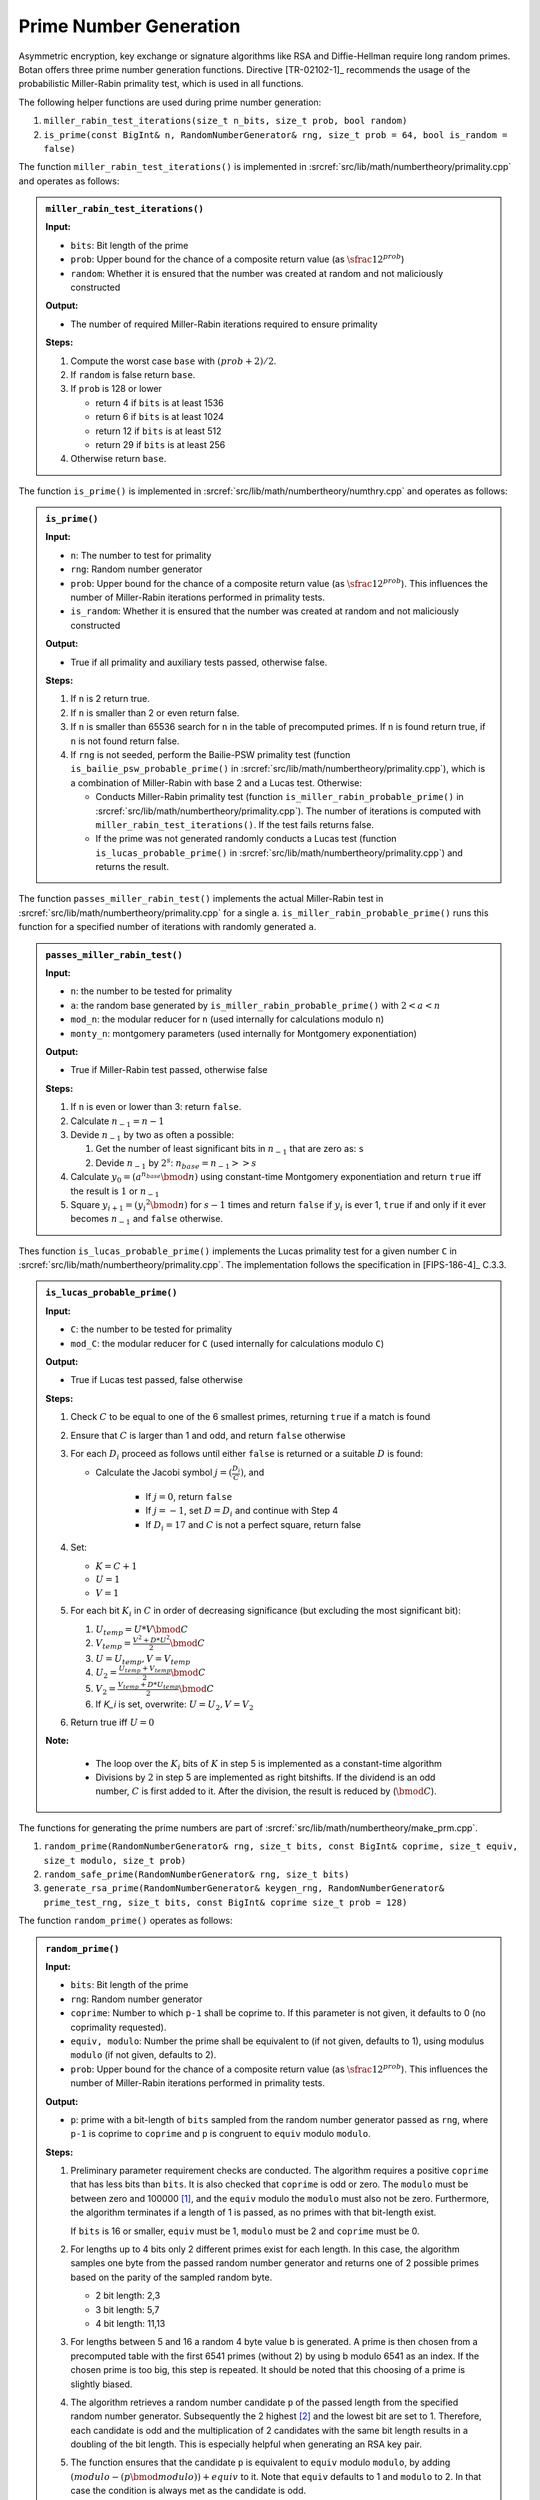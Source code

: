 .. _prim:

Prime Number Generation
=======================

Asymmetric encryption, key exchange or signature algorithms like RSA and
Diffie-Hellman require long random primes. Botan offers three prime
number generation functions. Directive [TR-02102-1]_ recommends the usage
of the probabilistic Miller-Rabin primality test, which is used in all
functions.

The following helper functions are used during prime number generation:

1. ``miller_rabin_test_iterations(size_t n_bits, size_t prob, bool random)``
2. ``is_prime(const BigInt& n, RandomNumberGenerator& rng, size_t prob = 64, bool is_random = false)``

The function ``miller_rabin_test_iterations()`` is implemented in
:srcref:`src/lib/math/numbertheory/primality.cpp` and operates as follows:

.. admonition:: ``miller_rabin_test_iterations()``

   **Input:**

   -  ``bits``: Bit length of the prime
   -  ``prob``: Upper bound for the chance of a composite return value
      (as :math:`\sfrac{1}{2^{prob}}`)
   -  ``random``: Whether it is ensured that the number was created at
      random and not maliciously constructed

   **Output:**

   -  The number of required Miller-Rabin iterations required to ensure
      primality

   **Steps:**

   1. Compute the worst case ``base`` with :math:`{({\mathit{prob} + 2})}/2`.
   2. If ``random`` is false return ``base``.
   3. If ``prob`` is 128 or lower

      -  return 4 if ``bits`` is at least 1536
      -  return 6 if ``bits`` is at least 1024
      -  return 12 if ``bits`` is at least 512
      -  return 29 if ``bits`` is at least 256

   4. Otherwise return ``base``.

The function ``is_prime()`` is implemented in
:srcref:`src/lib/math/numbertheory/numthry.cpp` and operates as follows:

.. admonition:: ``is_prime()``

   **Input:**

   -  ``n``: The number to test for primality
   -  ``rng``: Random number generator
   -  ``prob``: Upper bound for the chance of a composite return value
      (as :math:`\sfrac{1}{2^{prob}}`).
      This influences the number of Miller-Rabin iterations performed in
      primality tests.
   -  ``is_random``: Whether it is ensured that the number was created at
      random and not maliciously constructed

   **Output:**

   -  True if all primality and auxiliary tests passed, otherwise false.

   **Steps:**

   1. If ``n`` is 2 return true.
   2. If ``n`` is smaller than 2 or even return false.
   3. If ``n`` is smaller than 65536 search for ``n`` in the table of
      precomputed primes. If ``n`` is found return true, if ``n`` is not found
      return false.
   4. If ``rng`` is not seeded, perform the Bailie-PSW primality test (function
      ``is_bailie_psw_probable_prime()`` in
      :srcref:`src/lib/math/numbertheory/primality.cpp`), which is a combination of
      Miller-Rabin with base 2 and a Lucas test.
      Otherwise:

      -  Conducts Miller-Rabin primality test (function
         ``is_miller_rabin_probable_prime()`` in
         :srcref:`src/lib/math/numbertheory/primality.cpp`). The number of
         iterations is computed with ``miller_rabin_test_iterations()``. If
         the test fails returns false.
      -  If the prime was not generated randomly
         conducts a Lucas test (function ``is_lucas_probable_prime()`` in
         :srcref:`src/lib/math/numbertheory/primality.cpp`) and returns the result.

The function ``passes_miller_rabin_test()`` implements the actual Miller-Rabin test
in :srcref:`src/lib/math/numbertheory/primality.cpp` for a single ``a``.
``is_miller_rabin_probable_prime()`` runs this function for a specified number of
iterations with randomly generated ``a``.

.. admonition:: ``passes_miller_rabin_test()``

   **Input:**

   - ``n``: the number to be tested for primality
   - ``a``: the random base generated by ``is_miller_rabin_probable_prime()``
     with :math:`2 < a < n`
   - ``mod_n``: the modular reducer for ``n`` (used internally for calculations modulo ``n``)
   - ``monty_n``: montgomery parameters (used internally for Montgomery exponentiation)

   **Output:**

   - True if Miller-Rabin test passed, otherwise false

   **Steps:**

   1. If ``n`` is even or lower than 3: return ``false``.
   2. Calculate :math:`n_{-1} = n - 1`
   3. Devide :math:`n_{-1}` by two as often a possible:

      1. Get the number of least significant bits in :math:`n_{-1}` that are zero as: ``s``
      2. Devide :math:`n_{-1}` by :math:`2^s`: :math:`n_{base} = n_{-1} >> s`

   4. Calculate :math:`y_0 = (a^{n_{base}} \bmod n)` using constant-time Montgomery exponentiation
      and return ``true`` iff the result is :math:`1` or :math:`n_{-1}`
   5. Square :math:`y_{i+1} = ({y_i}^2 \bmod n)` for :math:`s-1` times and return ``false`` if
      :math:`y_i` is ever 1, ``true`` if and only if it ever becomes :math:`n_{-1}` and ``false`` otherwise.

Thes function ``is_lucas_probable_prime()`` implements the Lucas primality test
for a given number ``C`` in :srcref:`src/lib/math/numbertheory/primality.cpp`. The
implementation follows the specification in [FIPS-186-4]_ C.3.3.

.. admonition:: ``is_lucas_probable_prime()``

   **Input:**

   - ``C``: the number to be tested for primality
   - ``mod_C``: the modular reducer for ``C`` (used internally for calculations modulo ``C``)

   **Output:**

   - True if Lucas test passed, false otherwise

   **Steps:**

   1. Check :math:`C` to be equal to one of the 6 smallest primes, returning ``true`` if a match is found
   2. Ensure that :math:`C` is larger than 1 and odd, and return ``false`` otherwise
   3. For each :math:`D_i` proceed as follows until either ``false`` is returned or a suitable :math:`D` is found:

      - Calculate the Jacobi symbol :math:`j = (\frac{D_i}{C})`, and

         - If :math:`j = 0`, return ``false``
         - If :math:`j = -1`, set :math:`D = D_i` and continue with Step 4
         - If :math:`D_i = 17` and :math:`C` is not a perfect square, return false

   4. Set:

      - :math:`K = C + 1`
      - :math:`U = 1`
      - :math:`V = 1`

   5. For each bit :math:`K_i` in :math:`C` in order of decreasing significance
      (but excluding the most significant bit):

      1. :math:`U_{temp} = U * V \bmod C`
      2. :math:`V_{temp} = \frac{V^2 + D * U^2}{2} \bmod C`
      3. :math:`U = U_{temp}, V = V_{temp}`
      4. :math:`U_2 = \frac{U_{temp} + V_{temp}}{2} \bmod C`
      5. :math:`V_2 = \frac{V_{temp} + D * U_{temp}}{2} \bmod C`
      6. If `K_i` is set, overwrite: :math:`U = U_2, V = V_2`

   6. Return true iff :math:`U = 0`

   **Note:**

      - The loop over the :math:`K_i` bits of :math:`K` in step 5 is implemented
        as a constant-time algorithm
      - Divisions by :math:`2` in step 5 are implemented as right bitshifts. If
        the dividend is an odd number, :math:`C` is first added to it. After the
        division, the result is reduced by (:math:`\bmod C`).

The functions for generating the prime numbers are part of
:srcref:`src/lib/math/numbertheory/make_prm.cpp`.

1. ``random_prime(RandomNumberGenerator& rng, size_t bits, const BigInt& coprime, size_t equiv, size_t modulo, size_t prob)``
2. ``random_safe_prime(RandomNumberGenerator& rng, size_t bits)``
3. ``generate_rsa_prime(RandomNumberGenerator& keygen_rng, RandomNumberGenerator& prime_test_rng, size_t bits, const BigInt& coprime size_t prob = 128)``

The function ``random_prime()`` operates as follows:

.. admonition:: ``random_prime()``

   **Input:**

   -  ``bits``: Bit length of the prime
   -  ``rng``: Random number generator
   -  ``coprime``: Number to which ``p-1`` shall be coprime to. If this
      parameter is not given, it defaults to 0 (no coprimality requested).
   -  ``equiv, modulo``: Number the prime shall be equivalent to (if not
      given, defaults to 1), using modulus ``modulo`` (if not given, defaults
      to 2).
   -  ``prob``: Upper bound for the chance of a composite return value
      (as :math:`\sfrac{1}{2^{prob}}`).
      This influences the number of Miller-Rabin iterations performed in
      primality tests.

   **Output:**

   -  ``p``: prime with a bit-length of ``bits`` sampled from the random number
      generator passed as ``rng``, where ``p-1`` is coprime to ``coprime`` and
      ``p`` is congruent to ``equiv`` modulo ``modulo``.

   **Steps:**

   1. Preliminary parameter requirement checks are conducted. The algorithm
      requires a positive ``coprime`` that has less bits than ``bits``. It is
      also checked that ``coprime`` is odd or zero. The ``modulo`` must be
      between zero and 100000 [#prime_coprime_limit]_, and the ``equiv`` modulo
      the ``modulo`` must also not be zero.
      Furthermore, the algorithm terminates if a length of 1 is passed, as
      no primes with that bit-length exist.

      If ``bits`` is 16 or smaller, ``equiv`` must be 1, ``modulo`` must be 2 and
      ``coprime`` must be 0.

   2. For lengths up to 4 bits only 2 different primes exist for each
      length. In this case, the algorithm samples one byte from the passed
      random number generator and returns one of 2 possible primes based on
      the parity of the sampled random byte.

      -  2 bit length: 2,3
      -  3 bit length: 5,7
      -  4 bit length: 11,13

   3. For lengths between 5 and 16 a random 4 byte value b is generated. A
      prime is then chosen from a precomputed table with the first 6541
      primes (without 2) by using b modulo 6541 as an index. If the chosen
      prime is too big, this step is repeated. It should be noted that this
      choosing of a prime is slightly biased.

   4. The algorithm retrieves a random number candidate ``p`` of the passed
      length from the specified random number generator. Subsequently the 2
      highest [#random_prime_2_msbs]_ and the lowest bit are set to 1. Therefore, each candidate is odd
      and the multiplication of 2 candidates with the same bit length
      results in a doubling of the bit length. This is especially helpful
      when generating an RSA key pair.

   5. The function ensures that the candidate ``p`` is equivalent to ``equiv``
      modulo ``modulo``, by adding
      :math:`{({\mathit{modulo} - ( p \bmod \mathit{modulo})})} + \mathit{equiv}`
      to it. Note that ``equiv`` defaults to 1 and ``modulo`` to 2. In that
      case the condition is always met as the candidate is odd.

   6. To eliminate non-prime candidates, three primality and two additional
      tests are conducted consecutively. If the candidate fails one of the
      tests, it is incremented by ``modulo`` to preserve the equivalence
      modulo ``modulo`` and tested again. Note that the candidate is
      incremented by ``modulo`` a single time prior to the first test. Thus,
      the sampled candidate ``p`` itself is never checked. If a candidate
      fails 32*1024 times, go to Step 4.

      -  Check if ``p`` is even or divisible by the first
         :math:`\lfloor\mathit{bits}\rfloor`
         of 6541 included precomputed primes :math:`q_{i}`
         (without 2). Therefore, the algorithm checks if the equation
         :math:`p \bmod{q_{i} = 0}`
         applies for one of the primes :math:`q_{i}`
         . If that is the case, the candidate is composite and thus not
         prime.
      -  Check for the first :math:`\lfloor bits \rfloor` of 6541 included
         precomputed primes :math:`q_i` (without
         2) if the equation :math:`p\bmod{q_i}=(q_i-1)/2` holds for one
         of the primes :math:`q_i`. If that is the
         case, :math:`2*p+1` is composite and thus not prime, which means ``p``
         is not a Sophie Germain prime. [#random_prime_sophie_germain]_
      -  If ``coprime`` is bigger than one, do a single Miller-Rabin
         iteration (for performance reasons) before checking if
         :math:`\mathit{\gcd}{{({{p - 1},\mathit{coprime}})} = 1}` [#gcd_impl]_.
         As ``coprime`` defaults to 0, this condition is always fulfilled
         if ``coprime`` is not passed.
      -  Conducts Miller-Rabin primality test (function
         ``is_miller_rabin_probable_prime()`` in
         :srcref:`src/lib/math/numbertheory/primality.cpp`). The number of
         iterations is computed based on the ``prob`` parameter and ``bits`` by
         calling the ``miller_rabin_test_iterations()`` function for random
         numbers.
      -  If ``prob>32``, it conducts an additional Lucas test
         (function ``is_lucas_probable_prime()`` in
         :srcref:`src/lib/math/numbertheory/primality.cpp`) as recommended by
         Albrecht et al. [AMPS18]_.

.. [#prime_coprime_limit]
   This is an arbitrary limit to avoid integer overflows during sieving. See
   also `bfb2767 <https://github.com/randombit/botan/commit/bfb27678f339cc04118ac3ccc94f7f8ec0d1367f>`_.

.. [#random_prime_2_msbs]
   Setting the two highest bits in a random prime ensures that multiplying two
   such primes always results in a prime that has exactly the expected bit length.

.. [#random_prime_sophie_germain]
   ``random_prime()`` is used to generate primes suitable for discrete logarithm
   parameters

The function ``random_safe_prime()`` generates a safe prime:

.. _prim/random_safe_prime:

.. admonition:: ``random_safe_prime()``

   **Input:**

   -  ``bits``: bit length of the prime
   -  ``rng``: random number generator

   **Output:**

   -  ``p``: safeprime of form :math:`p=2*q+1` (``q`` is prime) with ``bits`` length sampled from the random
      number generator ``rng``.

   **Steps:**

   1. Call ``random_prime()`` to sample a prime ``q`` of length :math:`bits-1`. The probability
      is set to 128
      (i.e chance of a composite return value is at most :math:`\sfrac{1}{2^{128}}`).
   2. Compute candidate ``p`` as :math:`{q \ast 2} + 1`
   3. Check ``p`` with ``is_prime()`` for random numbers with probability set
      to 128 and random set to true. If the candidate fails the test, go
      to step 1.

The function ``generate_rsa_prime()`` operates as follows:

.. admonition:: ``generate_rsa_prime()``

   **Input:**

   -  ``bits``: Bit length of the prime
   -  ``keygen_rng``: Random number generator used to generate the prime
   -  ``prime_test_rng``: Random number generator used to test primality
   -  ``coprime``: Number to which ``p-1`` shall be coprime to.
   -  ``prob``: Upper bound for the chance of a composite return value
      (as :math:`\sfrac{1}{2^{prob}}`).
      Influences the number of Miller-Rabin iterations performed in
      primality tests.

   **Output:**

   -  ``p``: prime of ``bits`` length sampled from the random number generator
      passed with ``keygen_rng`` , where ``p-1`` is coprime to ``coprime``.

   **Steps:**

   1. Preliminary parameter requirement checks are conducted. The algorithm
      only generates primes with a ``bits`` length of at least 512. It
      requires an odd ``coprime`` that is bigger than 1 and has a bits length
      of at most 64.

   2. The algorithm retrieves a random number candidate ``p`` of the passed
      length from the specified random number generator ``keygen_rng``.
      Subsequently the two most significant and the two least significant bits are set. Therefore,
      each candidate is odd and the multiplication of two candidates with the
      same bit length results in a doubling of the bit length.
      Also each candidate is therefore always equal to :math:`3\bmod{4}`,
      meaning the inversion modulo ``phi(n)`` is always of the form ``2*o`` with ``o`` odd.
      This is especially helpful when generating an RSA key pair.

   3. To eliminate non-prime candidates, two primality and one additional
      test are conducted consecutively. If the candidate fails one of the
      tests, it is incremented by 4 and tested again. Note that the
      candidate is incremented by 4 a single time prior to the first test.
      Thus, the sampled candidate ``p`` itself is never checked. If a
      candidate fails 32*1024 times, go to step 2.

      -  Checks if ``p`` is even or divisible by the first
         :math:`\lfloor\mathit{bits}\rfloor`
         of 6541 included precomputed primes :math:`q_{i}`
         (without 2). Therefore, the algorithm checks if the equation
         :math:`p\bmod{q_{i} = 0}`
         holds for one of the primes :math:`q_{i}`
         . If that is the case, the candidate is composite and thus not
         prime.
      -  Do a single Miller-Rabin iteration (for performance reasons)
         before checking if the equation
         :math:`\mathit{\gcd}{{({{p - 1},\mathit{coprime}})} = 1}`
         holds  [#gcd_impl]_. This measure very likely aims at preventing cycle
         attacks on RSA (which are not practical when long RSA primes are
         used) by limiting the number of fixpoints :math:`m^e=m\bmod{N}`, when passing the RSA
         exponent ``e`` as ``coprime``.
      -  Conducts Miller-Rabin primality test (function
         ``is_miller_rabin_probable_prime()`` in
         :srcref:`src/lib/math/numbertheory/primality.cpp`). The number of
         iterations is computed based on the ``prob`` and ``bits`` parameter by
         calling the ``miller_rabin_test_iterations()`` function for random
         numbers.

**Remark:** The second highest bit is set in step 4 of the
``random_prime()`` algorithm and step 2 of the ``generate_rsa_prime()``
algorithm. This reduces the complexity of guessing the generated prime
by 50%. However, this is a standard procedure by generating prime
numbers and does not influence the security if proper key sizes are
used.

**Conclusion:** The prime number generation algorithms ``random_prime()``
and ``generate_rsa_prime()``, implemented in Botan with a default
probability of 128, comply with the recommendations in [TR-02102-1]_ for
the average case. If the requested probability is higher than 128 the
algorithm performs more than 50 iterations of the Miller-Rabin primality
test, which means the generated primes are suitable for usage in
long-term keys. As the default probability for generating keys is only
128 in Botan, it is required to call the corresponding ``check_key()``
functions described in section :ref:`pubkey/rsa` with the ``strong``
parameter set to true on keys that are intended for long-term usage.

.. [#gcd_impl]
   Botan's GCD implementation uses the "binary GCD" or Stein's algorithm
   [BINARYGCD]_, with an implementation that is resistant to timing attacks.
